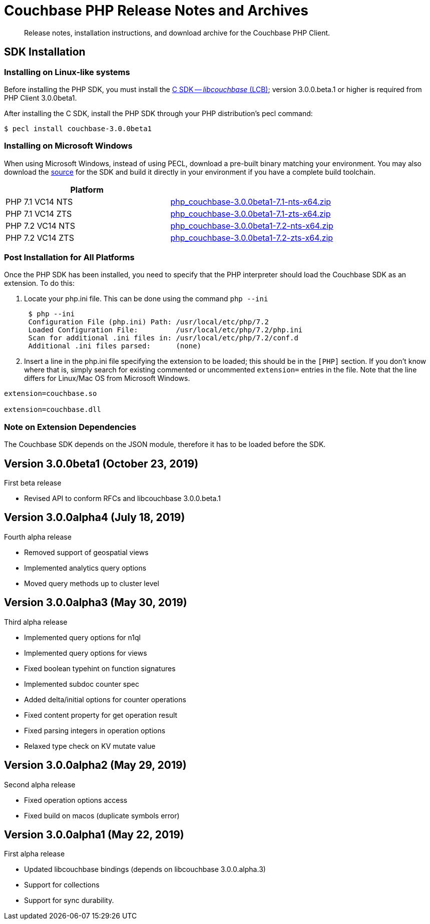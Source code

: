 = Couchbase PHP Release Notes and Archives
:navtitle: Release Notes
:page-topic-type: project-doc
:page-aliases: relnotes-php-sdk

[abstract]
Release notes, installation instructions, and download archive for the Couchbase PHP Client.

// include::start-using-sdk.adoc[tag=prep]

// include::start-using-sdk.adoc[tag=install]

== SDK Installation

=== Installing on Linux-like systems

// needs updating for 3.0

Before installing the PHP SDK, you must install the xref:3.0@c-sdk:hello-world:start-using-sdk.adoc[C SDK -- _libcouchbase_ (LCB)];
version 3.0.0.beta.1 or higher is required from PHP Client 3.0.0beta1.

After installing the C SDK, install the PHP SDK through your PHP distribution's pecl command:

[source,bash]
----
$ pecl install couchbase-3.0.0beta1
----

=== Installing on Microsoft Windows

When using Microsoft Windows, instead of using PECL, download a pre-built binary matching your environment. You may also
download the https://github.com/couchbase/php-couchbase[source] for the SDK and build it directly in your environment if
you have a complete build toolchain.

|===
|Platform|

|PHP 7.1 VC14 NTS|http://packages.couchbase.com/clients/php/php_couchbase-3.0.0beta1-7.1-nts-x64.zip[php_couchbase-3.0.0beta1-7.1-nts-x64.zip]
|PHP 7.1 VC14 ZTS|http://packages.couchbase.com/clients/php/php_couchbase-3.0.0beta1-7.1-zts-x64.zip[php_couchbase-3.0.0beta1-7.1-zts-x64.zip]
|PHP 7.2 VC14 NTS|http://packages.couchbase.com/clients/php/php_couchbase-3.0.0beta1-7.2-nts-x64.zip[php_couchbase-3.0.0beta1-7.2-nts-x64.zip]
|PHP 7.2 VC14 ZTS|http://packages.couchbase.com/clients/php/php_couchbase-3.0.0beta1-7.2-zts-x64.zip[php_couchbase-3.0.0beta1-7.2-zts-x64.zip]
|===


=== Post Installation for All Platforms

Once the PHP SDK has been installed, you need to specify that the PHP interpreter should load the Couchbase SDK as an
extension. To do this:

1. Locate your php.ini file. This can be done using the command `php --ini`
+
[source,bash]
----
 $ php --ini
 Configuration File (php.ini) Path: /usr/local/etc/php/7.2
 Loaded Configuration File:         /usr/local/etc/php/7.2/php.ini
 Scan for additional .ini files in: /usr/local/etc/php/7.2/conf.d
 Additional .ini files parsed:      (none)
----
+
2. Insert a line in the php.ini file specifying the extension to be loaded; this should be in the `[PHP]` section. If
you don't know where that is, simply search for existing commented or uncommented `extension=` entries in the file.
Note that the line differs for Linux/Mac OS from Microsoft Windows.

[source,bash]
----
extension=couchbase.so

extension=couchbase.dll
----

=== Note on Extension Dependencies

The Couchbase SDK depends on the JSON module, therefore it has to be loaded before the SDK.

== Version 3.0.0beta1 (October 23, 2019)

First beta release

* Revised API to conform RFCs and libcouchbase 3.0.0.beta.1

== Version 3.0.0alpha4 (July 18, 2019)

Fourth alpha release

* Removed support of geospatial views
* Implemented analytics query options
* Moved query methods up to cluster level

== Version 3.0.0alpha3 (May 30, 2019)

Third alpha release

* Implemented query options for n1ql
* Implemented query options for views
* Fixed boolean typehint on function signatures
* Implemented subdoc counter spec
* Added delta/initial options for counter operations
* Fixed content property for get operation result
* Fixed parsing integers in operation options
* Relaxed type check on KV mutate value

== Version 3.0.0alpha2 (May 29, 2019)

Second alpha release

* Fixed operation options access
* Fixed build on macos (duplicate symbols error)

== Version 3.0.0alpha1 (May 22, 2019)

First alpha release

* Updated libcouchbase bindings (depends on libcouchbase 3.0.0.alpha.3)
* Support for collections
* Support for sync durability.
